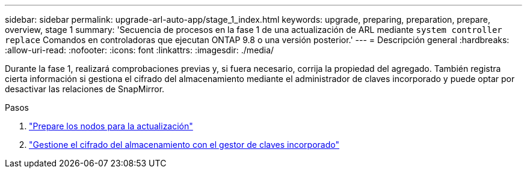 ---
sidebar: sidebar 
permalink: upgrade-arl-auto-app/stage_1_index.html 
keywords: upgrade, preparing, preparation, prepare, overview, stage 1 
summary: 'Secuencia de procesos en la fase 1 de una actualización de ARL mediante `system controller replace` Comandos en controladoras que ejecutan ONTAP 9.8 o una versión posterior.' 
---
= Descripción general
:hardbreaks:
:allow-uri-read: 
:nofooter: 
:icons: font
:linkattrs: 
:imagesdir: ./media/


[role="lead"]
Durante la fase 1, realizará comprobaciones previas y, si fuera necesario, corrija la propiedad del agregado. También registra cierta información si gestiona el cifrado del almacenamiento mediante el administrador de claves incorporado y puede optar por desactivar las relaciones de SnapMirror.

.Pasos
. link:prepare_nodes_for_upgrade.html["Prepare los nodos para la actualización"]
. link:manage_storage_encryption_using_okm.html["Gestione el cifrado del almacenamiento con el gestor de claves incorporado"]


